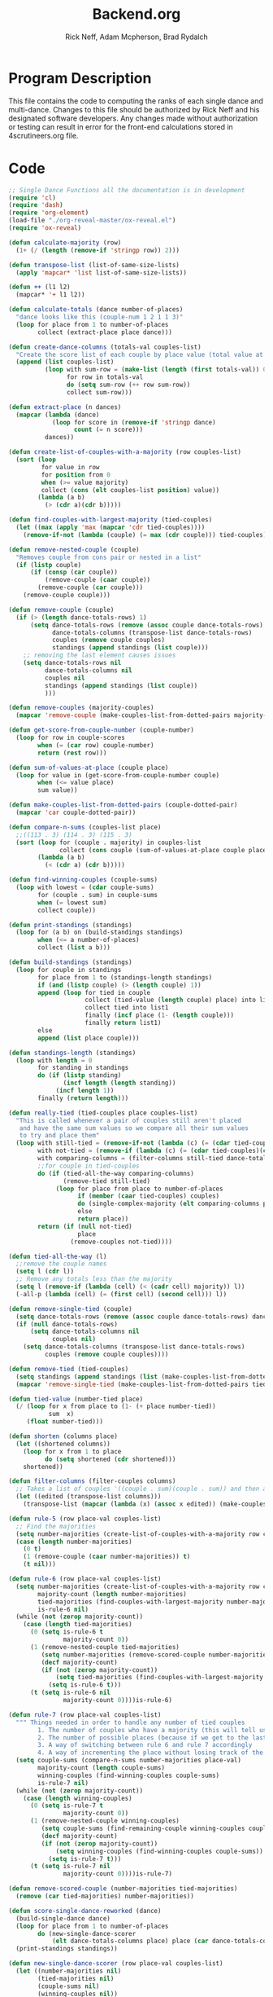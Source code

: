 #+Title: Backend.org
#+Author: Rick Neff, Adam Mcpherson, Brad Rydalch
#+LANGUAGE: en
#+OPTIONS: num:nil toc:nil \n:nil @:t ::t |:t ^:t *:t TeX:t LaTeX:t ':t d:(not "HELP" "HINT")
#+STARTUP: showeverything entitiespretty
#+REVEAL_ROOT: https://cdn.jsdelivr.net/reveal.js/3.0.0/

* Program Description
  This file contains the code to computing the ranks of each single dance and
  multi-dance. Changes to this file should be authorized by Rick Neff and his
  designated software developers. Any changes made without authorization or
  testing can result in error for the front-end calculations stored in
  4scrutineers.org file.

* Code 
#+NAME: BEGIN
#+BEGIN_SRC emacs-lisp :results silent
  ;; Single Dance Functions all the documentation is in development
  (require 'cl)
  (require 'dash)
  (require 'org-element)
  (load-file "./org-reveal-master/ox-reveal.el")
  (require 'ox-reveal)

  (defun calculate-majority (row)
    (1+ (/ (length (remove-if 'stringp row)) 2)))

  (defun transpose-list (list-of-same-size-lists)
    (apply 'mapcar* 'list list-of-same-size-lists))

  (defun ++ (l1 l2)
    (mapcar* '+ l1 l2))

  (defun calculate-totals (dance number-of-places)
    "dance looks like this (couple-num 1 2 1 1 3)"
    (loop for place from 1 to number-of-places
          collect (extract-place place dance)))

  (defun create-dance-columns (totals-val couples-list)
    "Create the score list of each couple by place value (total value at each place)"
    (append (list couples-list)
            (loop with sum-row = (make-list (length (first totals-val)) 0)
                  for row in totals-val
                  do (setq sum-row (++ row sum-row))
                  collect sum-row)))

  (defun extract-place (n dances)
    (mapcar (lambda (dance)
              (loop for score in (remove-if 'stringp dance)
                    count (= n score)))
            dances))

  (defun create-list-of-couples-with-a-majority (row couples-list)
    (sort (loop
           for value in row
           for position from 0
           when (>= value majority)
           collect (cons (elt couples-list position) value))
          (lambda (a b)
            (> (cdr a)(cdr b)))))

  (defun find-couples-with-largest-majority (tied-couples)
    (let ((max (apply 'max (mapcar 'cdr tied-couples))))
      (remove-if-not (lambda (couple) (= max (cdr couple))) tied-couples)))

  (defun remove-nested-couple (couple)
    "Removes couple from cons pair or nested in a list"
    (if (listp couple)
        (if (consp (car couple))
            (remove-couple (caar couple))
          (remove-couple (car couple)))
      (remove-couple couple)))

  (defun remove-couple (couple)
    (if (> (length dance-totals-rows) 1)
        (setq dance-totals-rows (remove (assoc couple dance-totals-rows) dance-totals-rows)
              dance-totals-columns (transpose-list dance-totals-rows)
              couples (remove couple couples)
              standings (append standings (list couple)))
      ;; removing the last element causes issues
      (setq dance-totals-rows nil
            dance-totals-columns nil
            couples nil
            standings (append standings (list couple))
            )))

  (defun remove-couples (majority-couples)
    (mapcar 'remove-couple (make-couples-list-from-dotted-pairs majority-couples)))

  (defun get-score-from-couple-number (couple-number)
    (loop for row in couple-scores
          when (= (car row) couple-number)
          return (rest row)))

  (defun sum-of-values-at-place (couple place)
    (loop for value in (get-score-from-couple-number couple)
          when (<= value place)
          sum value))

  (defun make-couples-list-from-dotted-pairs (couple-dotted-pair)
    (mapcar 'car couple-dotted-pair))

  (defun compare-n-sums (couples-list place)
    ;;((113 . 3) (114 . 3) (115 . 3)
    (sort (loop for (couple . majority) in couples-list
                collect (cons couple (sum-of-values-at-place couple place)))
          (lambda (a b)
            (< (cdr a) (cdr b)))))

  (defun find-winning-couples (couple-sums)
    (loop with lowest = (cdar couple-sums)
          for (couple . sum) in couple-sums
          when (= lowest sum)
          collect couple))

  (defun print-standings (standings)
    (loop for (a b) on (build-standings standings)
          when (<= a number-of-places)
          collect (list a b)))

  (defun build-standings (standings)
    (loop for couple in standings
          for place from 1 to (standings-length standings)
          if (and (listp couple) (> (length couple) 1))
          append (loop for tied in couple
                       collect (tied-value (length couple) place) into list1
                       collect tied into list1
                       finally (incf place (1- (length couple)))
                       finally return list1)
          else
          append (list place couple)))

  (defun standings-length (standings)
    (loop with length = 0
          for standing in standings
          do (if (listp standing)
                 (incf length (length standing))
               (incf length 1))
          finally (return length)))

  (defun really-tied (tied-couples place couples-list)
    "This is called whenever a pair of couples still aren't placed
     and have the same sum values so we compare all their sum values
     to try and place them"
    (loop with still-tied = (remove-if-not (lambda (c) (= (cdar tied-couples)(cdr c))) tied-couples)
          with not-tied = (remove-if (lambda (c) (= (cdar tied-couples)(cdr c))) tied-couples)
          with comparing-columns = (filter-columns still-tied dance-totals-columns)
          ;;for couple in tied-couples
          do (if (tied-all-the-way comparing-columns)
                 (remove-tied still-tied)
               (loop for place from place to number-of-places
                     if (member (caar tied-couples) couples)
                     do (single-complex-majority (elt comparing-columns place) place (mapcar 'car tied-couples))
                     else
                     return place))
          return (if (null not-tied)
                     place
                   (remove-couples not-tied))))

  (defun tied-all-the-way (l)
    ;;remove the couple names
    (setq l (cdr l)) 
    ;; Remove any totals less than the majority
    (setq l (remove-if (lambda (cell) (< (cadr cell) majority)) l))
    (-all-p (lambda (cell) (= (first cell) (second cell))) l))

  (defun remove-single-tied (couple)
    (setq dance-totals-rows (remove (assoc couple dance-totals-rows) dance-totals-rows))
    (if (null dance-totals-rows)
        (setq dance-totals-columns nil
              couples nil)
      (setq dance-totals-columns (transpose-list dance-totals-rows)
            couples (remove couple couples))))

  (defun remove-tied (tied-couples)
    (setq standings (append standings (list (make-couples-list-from-dotted-pairs tied-couples))))
    (mapcar 'remove-single-tied (make-couples-list-from-dotted-pairs tied-couples)))

  (defun tied-value (number-tied place)
    (/ (loop for x from place to (1- (+ place number-tied))
             sum  x)
       (float number-tied)))

  (defun shorten (columns place)
    (let ((shortened columns))
      (loop for x from 1 to place
            do (setq shortened (cdr shortened)))
      shortened))

  (defun filter-columns (filter-couples columns)
    ;; Takes a list of couples '((couple . sum)(couple . sum)) and then adds in only those couples
    (let ((edited (transpose-list columns)))
      (transpose-list (mapcar (lambda (x) (assoc x edited)) (make-couples-list-from-dotted-pairs filter-couples)))))

  (defun rule-5 (row place-val couples-list)
    ;; Find the majorities
    (setq number-majorities (create-list-of-couples-with-a-majority row couples-list))
    (case (length number-majorities)
      (0 t)
      (1 (remove-couple (caar number-majorities)) t)
      (t nil)))

  (defun rule-6 (row place-val couples-list)
    (setq number-majorities (create-list-of-couples-with-a-majority row couples-list)
          majority-count (length number-majorities)
          tied-majorities (find-couples-with-largest-majority number-majorities)
          is-rule-6 nil) 
    (while (not (zerop majority-count))
      (case (length tied-majorities)
        (0 (setq is-rule-6 t
                 majority-count 0))
        (1 (remove-nested-couple tied-majorities)
           (setq number-majorities (remove-scored-couple number-majorities tied-majorities))
           (decf majority-count)
           (if (not (zerop majority-count))
               (setq tied-majorities (find-couples-with-largest-majority number-majorities))
             (setq is-rule-6 t)))
        (t (setq is-rule-6 nil
                 majority-count 0))))is-rule-6)

  (defun rule-7 (row place-val couples-list)
    """ Things needed in order to handle any number of tied couples
          1. The number of couples who have a majority (this will tell us whether all have been used)
          2. The number of possible places (because if we get to the last place they are tied for good)
          3. A way of switching between rule 6 and rule 7 accordingly
          4. A way of incrementing the place without losing track of the couples """
    (setq couple-sums (compare-n-sums number-majorities place-val)
          majority-count (length couple-sums)
          winning-couples (find-winning-couples couple-sums)
          is-rule-7 nil)
    (while (not (zerop majority-count))
      (case (length winning-couples)
        (0 (setq is-rule-7 t
                 majority-count 0))
        (1 (remove-nested-couple winning-couples)
           (setq couple-sums (find-remaining-couple winning-couples couple-sums))
           (decf majority-count)
           (if (not (zerop majority-count))
               (setq winning-couples (find-winning-couples couple-sums))
             (setq is-rule-7 t)))
        (t (setq is-rule-7 nil
                 majority-count 0))))is-rule-7)

  (defun remove-scored-couple (number-majorities tied-majorities)
    (remove (car tied-majorities) number-majorities))

  (defun score-single-dance-reworked (dance)
    (build-single-dance dance)
    (loop for place from 1 to number-of-places
          do (new-single-dance-scorer
              (elt dance-totals-columns place) place (car dance-totals-columns)))
    (print-standings standings))

  (defun new-single-dance-scorer (row place-val couples-list)
    (let ((number-majorities nil)
          (tied-majorities nil)
          (couple-sums nil)
          (winning-couples nil))
      (if (rule-5 row place-val couples-list)
          t
        (if (rule-6 row place-val couples-list)
            t
          (if (rule-7 row place-val couples-list)
              t
            (if (= place-val number-of-places)
                (remove-tied couples-list)
              (new-single-dance-scorer (elt dance-totals-columns (incf place-val)) place-val winning-couples)))))))

  (defun single-complex-majority (row place-val couples-list)
    (let ((number-majorities nil)
          (tied-majorities nil)
          (couple-sums nil)
          (winning-couples nil))
      (setq number-majorities (create-list-of-couples-with-a-majority row couples-list))
      (case (length number-majorities)
        (0)
        (1 (remove-couple (caar number-majorities)))
        ;; tie-break 1 largest-majority
        (t (setq tied-majorities (find-couples-with-largest-majority number-majorities))
           (case (length tied-majorities)
             (1
              (if (= (length (find-winning-couples (setq couple-sums (compare-n-sums (cdr number-majorities) place-val)))) 1)
                  (if (all-majorities-are-unique number-majorities)
                      (remove-couples number-majorities)
                    (remove-couples (append tied-majorities couple-sums)))
                (progn
                  ;; We have to remove the couple that had the majority first
                  ;; And then remove the other couples
                  (remove-couple (caar tied-majorities))
                  (really-tied couple-sums (1+ place-val) couples-list)))
              )
             ;; tie-break 2 sums
             (t (setq couple-sums (compare-n-sums tied-majorities place-val)
                      winning-couples (find-winning-couples couple-sums))
                ;; make a function to remove the couples that aren't tied
                ;; since they are sorted from smallest to largest pass them both in
                (case (length winning-couples)
                  (1
                   ;; We need to check if there is a tie in the sums here too
                   (setq remaining-couples (find-remaining-couple winning-couples couple-sums))
                   (remove-nested-couple winning-couples)
                   (case (length remaining-couples)
                     (1
                      (remove-nested-couple remaining-couples)
                      ;; Check if all the number-majorities have been placed
                      (if (setq unplaced (all-couples-with-majority-are-placed number-majorities standings))
                          (remove-couple unplaced)))
                     (t
                      (setq winning-couples (find-winning-couples remaining-couples))
                      (case (length winning-couples)
                        (1 (remove-nested-couple winning-couples))
                        (t (really-tied remaining-couples (1+ place-val) couples-list))))))
                  (t (really-tied couple-sums (1+ place-val) couples-list)))))))))

  (defun find-remaining-couple (winning-couples couple-sums)
    (remove (assoc (car winning-couples) couple-sums) couple-sums))

  (defun build-single-dance (dance)
    (setq couples (mapcar 'first dance)
          couple-scores (mapcar (lambda (row)
                                  (loop for score in (remove-if 'stringp row)
                                        collect score))
                                dance)
          majority (calculate-majority (cdr (first dance)))
          number-of-places (length couples)
          standings ()
          totals (calculate-totals dance number-of-places)
          dance-totals-columns (create-dance-columns totals couples)
          dance-totals-rows (transpose-list dance-totals-columns)))

  (defun score-single-dance (dance)
    (build-single-dance dance)
    (loop for place from 1 to number-of-places
          do (single-complex-majority
              (elt dance-totals-columns place) place (car dance-totals-columns)))
    (print-standings standings))

  ;; Multi-Dance Functions documentation is in Development
  (defun score-multi-dance (place-in-question num-places couples)
    (loop for place from place-in-question to num-places
          do (single-complex-majority (elt dance-totals-columns place) place couples)))

  (defun car-to-cdr (list)
    (mapcar (lambda (pair) (swap (car pair)(cadr pair))) list))

  (defmacro swap (a b)
    `(psetf ,a ,b
            ,b ,a))

  (defun final-scores (couples-list dances-couple-scores)
    (loop for couple in couples-list
          collect (append (list couple)
                          (loop for (value couple-num) in dances-couple-scores
                                when (= couple couple-num)
                                collect value))))

  (defun all-sum-values (couple-sums)
    (apply 'append (mapcar 'cdr couple-sums)))

  (defun remove-sum (couple)
    (setq final-couple-sums (remove (assoc couple final-couple-sums) final-couple-sums)))

  (defun remove-couple-and-sum (couple)
    (remove-couple couple)
    (remove-sum couple))

  (defun final-sum-values (rows)
    (sort (mapcar (lambda (couple) (list (car couple) (apply '+ (cdr couple)))) rows)
          (lambda (a b) (< (cadr a) (cadr b)))))

  (defun couples-with-sum (couple-sums sum)
    (remove-if-not (lambda (couple) (= (cadr couple) sum)) couple-sums))

  (defun update-sums (places-list sums)
    (loop for couple in places-list
          do (loop for (sum-couple score) in sums
                   if (= couple sum-couple)
                   do (setq final-couple-sums
                            (remove (assoc sum-couple final-couple-sums) final-couple-sums))))
    (setq couples (map 'list 'car final-couple-sums)
          dance-totals-columns (create-dance-columns totals couples)
          dance-totals-rows (transpose-list dance-totals-columns)))

  (defun remove-untied-couples (couple-sums place)
    (if (null (cdr couple-sums))
        (remove-couple-and-sum (caar couple-sums))
      (setq sum (loop for (couple sum) in couple-sums
                      for (next-couple next-sum) in (append (cdr couple-sums) (list (list 0 0)))
                      for _ from place to number-of-places
                      if (not (= sum next-sum))
                      do
                      (remove-couple-and-sum couple)
                      else
                      return sum
                      ))
      (if (= (length (cdr couple-sums)) 1)
          (remove-couple-and-sum (caadr couple-sums))
        sum)))

  (defun rule-11-rows (couples dances)
    (loop for couple in couples
          collect (append (list couple)
                          (loop with final-couple = nil
                                for single-dance in dances
                                if (= (car single-dance) couple)
                                do (setq final-couple (append final-couple (cdr single-dance)))
                                finally return final-couple))))

  (defun build-rule-11 (couples-list)
    (setq final-dance (apply 'append (mapcar 'symbol-value dance-symbols))
          rule-11-dance-rows (rule-11-rows couples-list final-dance)
          rule-11-dance-columns (transpose-list rule-11-dance-rows)
          majority (1+ (/ (length (cdr (first rule-11-dance-rows))) 2))
          starting-place (1+ (length standings))
          totals (calculate-totals rule-11-dance-rows number-of-places)
          dance-totals-columns (create-dance-columns totals couples-list)
          dance-totals-rows (transpose-list dance-totals-columns)))

  (defun build-multi-dance (results-symbols)
    (setq multi-dance-scores (apply 'append (mapcar 'symbol-value results-symbols))
          couples (sort (mapcar 'cadr (symbol-value (first results-symbols)))
                        (lambda (a b) (< a b)))
          standings ()
          number-of-places (length couples)
          ;; this is named the same so we can use get-score-from-couple-numbers function
          couple-scores (final-scores couples multi-dance-scores)
          final-couple-sums (final-sum-values couple-scores)
          sum-values (all-sum-values final-couple-sums)
          totals (calculate-totals couple-scores number-of-places)
          dance-totals-columns (create-dance-columns totals couples)
          dance-totals-rows (transpose-list dance-totals-columns)))

  (defun multi-dance (results-symbols)
    (build-multi-dance results-symbols)
    (loop with tied-couples = nil
          with tied-sum = nil
          for x from 0 to number-of-places
          do (setq tied-sum (remove-untied-couples final-couple-sums x))
          if (null tied-sum)
          return standings
          if (= (length standings) number-of-places)
          return standings
          do (setq tied-couples (couples-with-sum final-couple-sums tied-sum))
          (build-rule-11 (make-couples-list-from-dotted-pairs tied-couples))
          (score-multi-dance starting-place number-of-places (make-couples-list-from-dotted-pairs tied-couples))
          (update-sums standings final-couple-sums)
          (setq x (length standings))))

  (defun score-multi-dance-and-insert ()
    (string-to-symbol "Multi-Dance Results")
    (insert-right-after-elisp-link
     (eval-with-temp-buffer
      '(print-standings (multi-dance dance-symbols-results))
      'multi-dance-results)))

  (defun check-hook-fn ()
    (when (-contains? (org-element-property
                       :attr_org
                       (org-element-property :parent (org-element-context)))
                      ":radio")
      (save-excursion
        (loop for el in (org-element-property :structure (org-element-context))
              do (goto-char (car el))
              (when (re-search-forward "\\[X\\]" (line-end-position) t)
                (replace-match "[ ]"))))
      (beginning-of-line)
      (re-search-forward "\\[\\s-\\]" (line-end-position) t)
      (replace-match "[X]")))

  (add-hook 'org-checkbox-statistics-hook 'check-hook-fn)

  (defun org-get-plain-list (name)
    "Get the org-element representation of a plain-list with NAME."
    (catch 'found
      (org-element-map
          (org-element-parse-buffer)
          'plain-list
        (lambda (plain-list)
          (when
              (string= name (org-element-property :name plain-list))
            (throw 'found plain-list))))))

  (defun get-checkbox-list-values (list-name)
    "Return the values of all the checked items in a checkbox list."
    (save-excursion
      (loop for el in (org-element-property
                       :structure
                       (org-get-plain-list list-name))
            if (string= (nth 4 el) "[X]")
            collect (let ((item (buffer-substring (first el) (first (last el)))))
                      (string-match "\\[X\\]\\s-\\(.*\\)$" item)
                      (match-string 1 item)))))

  (defun validate-radio-list (choices)
    "Validates that just one choice was made then returns
       that choice, otherwise returns an error message."
    (if (= 1 (length choices))
        (first choices) "Invalid or unanswered."))

  (defun validate-input ()
    (validate-radio-list (get-checkbox-list-values "number-judges"))
    (validate-radio-list (get-checkbox-list-values "number-couples"))
    (validate-radio-list (get-checkbox-list-values "number-dances")))

  (defun format-list-item (list-item)
    (format "  - [%c] %s" (if check-all ?X ? ) list-item))

  (defun insert-org-list (lisp-list name &optional check-all)
    (let ((pos 0)
          (txt (mapconcat 'format-list-item lisp-list "\n")))
      (forward-line)
      (setq pos (point))
      (insert (concat "\n#+name: " name "\n"))
      (insert txt)
      (insert "\n")
      (goto-char pos)))

  (defun create-couples-list ()
    (let ((num-couples (string-to-number (car (get-checkbox-list-values "number-couples")))))
      (insert-org-list (make-list num-couples "") "couples" t)))

  (defun confirm-couples-list ()
    (setq couples (mapcar 'string-to-number
                          (get-checkbox-list-values "couples"))
          num-couples (length couples)))

  (defun header (num-judges)
    (let* ((start ?A)
           (end (+ start num-judges -1)))
      (list (append '(Couple) (mapcar 'char-to-string (number-sequence start end))))))

  (defun body (num-couples)
    (loop for couple in couples
          collect (list couple)))

  (defun build-tables (num-judges num-couples)
    (append(header num-judges)(list 'hline)(body num-couples)))

  (defun string-to-symbol (string)
    (let (string-to-map-to symbol-to-map-from)
      (setq string-to-map-to (replace-regexp-in-string "-" " " string)
            symbol-to-map-from
            (intern (downcase (replace-regexp-in-string " " "-" string))))
      (push (cons symbol-to-map-from string-to-map-to) dance-symbol-string-alist)
      symbol-to-map-from))

  (defun make-results-symbol (dance-symbol)
    (string-to-symbol (concat (cdr (assq dance-symbol dance-symbol-string-alist)) " Results")))

  (defun make-results-symbols (dance-symbols)
    (mapcar 'make-results-symbol dance-symbols))

  (defun set-symbol-from-string (symbol something-as-string)
    (set symbol (car (read-from-string something-as-string))))

  (defun insert-right-after-elisp-link (something &optional newline)
    (forward-line)
    (insert (format "%s%s" something (if newline "\n" ""))))

  (defun eval-with-temp-buffer (symbol name &optional link-function link-name)
    (with-temp-buffer
      (insert (format "#+BEGIN_SRC elisp\n%s\n#+END_SRC\n" symbol))
      (org-ctrl-c-ctrl-c) ; same as typing ", ,"
      (goto-char (point-min))
      (kill-line 5)
      (insert (format "\n* %s \n#+name: %s\n" (cdr (assq name dance-symbol-string-alist)) name))
      (goto-char (point-max))
      (when link-function
        (insert (format "\n[[elisp:(%s '%s)" link-function name))
        (insert (if link-name (format "][%s]]\n" link-name) "]]\n")))
      (buffer-substring-no-properties (point-min) (point-max))))

  (defun build-judges-list (num-judges)
    (loop for j from 1 to num-judges
          collect (char-to-string (+ j ?@))))

  (defun build-dance-table-blank ()
    (append (list (cons "" (number-sequence 1 num-couples)))
            (list 'hline)
            (if use-random
                (mapcar* 'cons (build-judges-list num-judges)
                         (build-random-dance-table))
              (mapcar 'list (build-judges-list num-judges)))))

  (defun build-random-dance-table ()
    (let (couples permutations num-permutations placements)
      (setq couples (if (boundp 'cached-random-couples)
                        cached-random-couples
                      (setq cached-random-couples
                            (loop repeat num-couples
                                  collect (+ 100 (random 900)))))
            permutations (if (boundp 'cached-random-permutations)
                             cached-random-permutations
                           (setq cached-random-permutations
                                 (-permutations couples)))
            num-permutations (length permutations)
            placements (loop repeat num-judges
                             collect (nth (random num-permutations) permutations)))))

  (defun insert-dance-tables-to-fill-out ()
    (initialize-variables)
    (loop for dance-symbol in dance-symbols
          do (insert-dance-table-to-fill-out dance-symbol)))

  (defun insert-dance-table-to-fill-out (dance-symbol)
    (insert-right-after-elisp-link
     (eval-with-temp-buffer
      (if use-random
          '(build-dance-table-blank)
        'dance-table-blank)
      dance-symbol
      'set-dance-table
      "Score Dance")))

  (defun set-dance-table (dance-symbol)  
    (set-symbol-from-string dance-symbol (eval (list 'org-sbe (symbol-name dance-symbol))))
    (if (validate-couples dance-symbol)
        (progn
          (if (validate-duplicates dance-symbol)
              (progn
                (set-symbol-after-reorganizing dance-symbol)
                (let ((results-symbol (make-results-symbol dance-symbol)))
                  (set results-symbol (score-single-dance (symbol-value dance-symbol)))
                  (insert-right-after-elisp-link (eval-with-temp-buffer results-symbol results-symbol))
                  (if (= 1 (length dance-symbols))
                      (insert-publish-links)
                    (when (eq dance-symbol (first (last dance-symbols)))
                      (score-multi-dance-and-insert)
                      (insert-publish-links)))))
            (insert-right-after-elisp-link "*DUPLICATE IN TABLE*")))
      (insert-right-after-elisp-link "*INVALID COUPLE IN TABLE*")))

  (defun reorganize-dance-table (dance-table)
    (let (dt-triples dt-triples-sorted dt-by-couples dt-reorganized)
      (setq dt-triples
            (loop for row in dance-table
                  append (loop for place from 1 to num-couples
                               collect (list (first row) place (nth place row))))
            dt-triples-sorted
            (sort dt-triples
                  (lambda (x y) (< (third x) (third y))))
            dt-by-couples
            (loop for n from 0 below num-couples
                  collect (subseq dt-triples-sorted
                                  (* n num-judges) (* (1+ n) num-judges)))
            dt-reorganized
            (loop for couple-row in dt-by-couples
                  collect (cons (third (first couple-row))
                                (mapcar 'second couple-row))))))

  (defun set-symbol-after-reorganizing (dance-symbol)
    (set dance-symbol (reorganize-dance-table (symbol-value dance-symbol))))

  (defun insert-dance-table-to-compute-with (dance-symbol)
    (setq dance-table-reorganized (reorganize-dance-table dance-table-filled-out))
    (insert-right-after-elisp-link
     (eval-with-temp-buffer
      dance-symbol
      dance-symbol)))

  (defun publish-results ()
    (initialize-variables-for-publishing)
    (org-publish-initialize-cache "results")
    (org-reveal-publish-to-reveal
     publish-results-plist publish-file publish-directory)
    (shell-command-to-string
     (format "cd %s && git add %s && git commit -m '%s' && git push origin master"
             publish-directory (concat (file-name-base publish-file) ".html")
             "Updated results.")))

  (defun initialize-variables-for-publishing ()
    (setq publish-file (buffer-file-name)
          publish-directory (expand-file-name "~/rickneff.github.io/")
          publish-results-plist (list :html-preamble nil)))

  (defun initialize-variables ()
    (makunbound 'cached-random-couples)
    (makunbound 'cached-random-permutations)
    (setq use-random nil
          num-judges (string-to-number (car (get-checkbox-list-values "number-judges")))
          num-couples (string-to-number (car (get-checkbox-list-values "number-couples")))
          couples-list (mapcar 'string-to-number (get-checkbox-list-values "couples"))
          dance-table-blank (build-dance-table-blank)
          dance-symbol-string-alist nil
          dance-symbols (mapcar 'string-to-symbol (get-checkbox-list-values "dance-styles"))
          dance-symbols-results (make-results-symbols dance-symbols)
          num-dances (length dance-symbols)))

  (defun begin-with-fresh-copy ()
    ;; This setq-chain can go away when the issue regarding the placement of
    ;; custom-set-variables in "~/.spacemacs.d/init.el" is resolved.
    (setq org-confirm-babel-evaluate nil
          org-confirm-elisp-link-function nil)
    (let ((new-file-name (concat (format-time-string "%Y-%m-%d-%H:%M:%S") ".org"))
          (current-position (point)))
      (copy-file "4scrutineers.org" new-file-name)
      (find-file new-file-name)
      (pop-to-buffer-same-window new-file-name)
      (goto-char current-position)
      (beginning-of-line)
      (kill-line 2)
      (goto-char (point-min))
      (when (search-forward "README")
        (org-cycle)
        (search-forward "Begin Scrutineering")
        (org-cycle)
        (beginning-of-line)
        (recenter-top-bottom)
        (save-buffer))))

  (defun insert-publish-links ()
    (insert "\n* Publish For Viewers                                              :noexport:\n")
    (insert "\n  [[elisp:(call-interactively 'org-reveal-export-to-html-and-browse)][Reveal to Browser]]\n\n")
    (insert "  [[elisp:(publish-results)][Publish Results]]\n")
    (forward-line -3)
    (forward-char 4)
    (save-buffer))

  ;;; VALIDATION CODE
  (defun validate-couples (symbol)
    "Makes sure that there is no invalid input in the tables"
    ;; Remove Judge Letters
    (setq values (mapcar 'cdr (symbol-value symbol)))
    (loop for row in values
          if (-all-p (lambda (couple) (member couple couples-list)) row)
          do (print "all good")
          else
          return 'nil
          finally return 't))

  (defun validate-duplicates (symbol)
    "Makes sure that there are no duplicates in the code"
    (setq values (mapcar 'cdr (symbol-value symbol)))
    (loop for row in values
          if (= (length (remove-duplicates row)) (length row))
          do (print "all good")
          else
          return 'nil
          finally return 't))

#+END_SRC

#+BEGIN_SRC emacs-lisp
  (defun test-for-tie (couple-sums)
    (setq couple-sums (compare-n-sums tied-majorities place-val)
          winning-couple (car (find-winning-couples couple-sums))
          remaining-couples (remove (assoc winning-couple couple-sums) couple-sums))
    (if (null winning-couple)
        t
      nil))

#+END_SRC

#+RESULTS:
: test-for-tie

* Development
** NOTE: If I can break up the summing and the majority portions of rule 7 I may be able to simplify
** Adjusting tied-all-the-way to ignore values under the majority
#+BEGIN_SRC elisp
  (setq test '((111 112)(0 0) (6 7) (12 12) (15 15)))

  (defun tied-all-the-way (l)
    ;;remove the couple names
    (setq l (cdr l)) 
    ;; Remove if less than majority
    (setq l (remove-if-not (lambda (cell) (or (> (first cell) 8) (> (first cell) 8))) l))

    (-all-p (lambda (cell) (= (first cell) (second cell))) l))

  (tied-all-the-way test)
#+END_SRC

#+RESULTS:
: t
** DONE Validate Couples Exist And Aren't Duplicated
   CLOSED: [2018-12-03 Mon 14:15]
#+BEGIN_SRC elisp
  (defun validate-couples (symbol)
    ;; Remove Judge Letters
    (setq values (mapcar 'cdr (symbol-value symbol)))
    (loop for row in values
          if (-all-p (lambda (couple) (member couple couples-list)) row)
          do (print "all good")
          else
          return 'nil
          finally return 't))
  (defun validate-duplicates (symbol)
    (setq values (mapcar 'cdr (symbol-value symbol)))
    (loop for row in values
          if (= (length (remove-duplicates row)) (length row))
          do (print "all good")
          else
          return 'nil
          finally return 't))
#+END_SRC

#+RESULTS:
: validate-duplicates
** DONE If all the majorities are descending in order remove them
   CLOSED: [2018-12-06 Thu 21:56]
#+BEGIN_SRC elisp
  (defun all-majorities-are-unique (couples-with-majority)
    (apply '> (mapcar 'cdr couples-with-majority)))
#+END_SRC

#+RESULTS:
: all-majorities-are-unique
** Check if all majority couples have been placed
#+BEGIN_SRC elisp
  (defun all-couples-with-majority-are-placed (couples-with-majority places)
      (car (set-difference (mapcar 'car couples-with-majority) places)))
#+END_SRC

#+RESULTS:
: all-couples-with-majority-are-placed
** Create a list of all the sum values for the couples
#+BEGIN_SRC elisp

#+END_SRC

